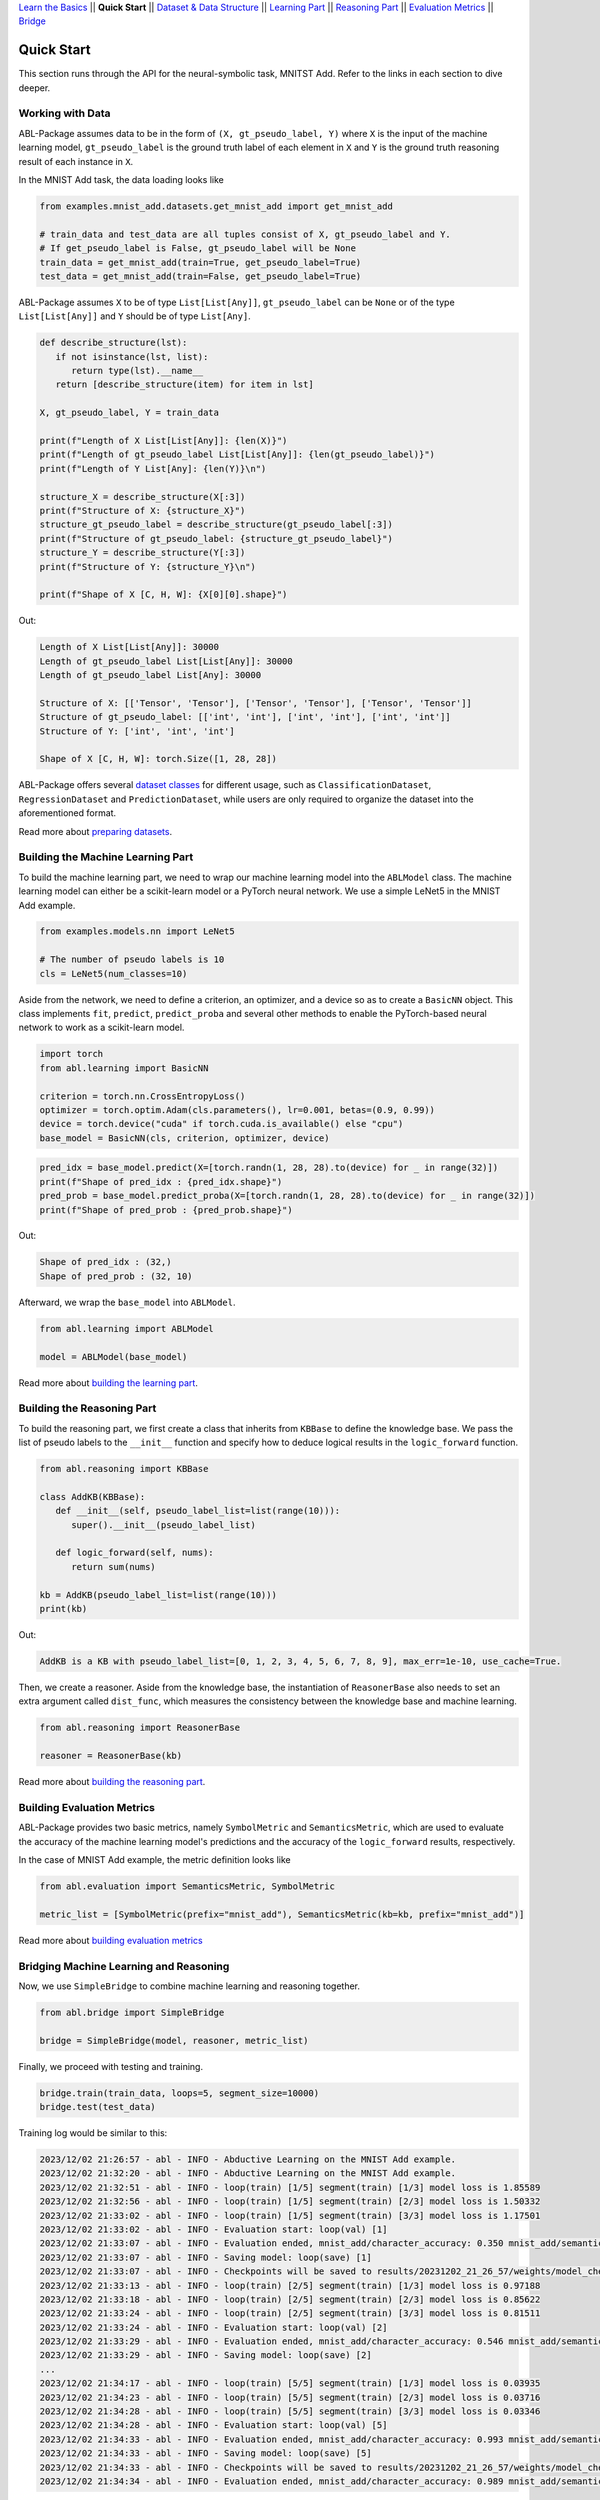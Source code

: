 `Learn the Basics <Basics.html>`_ ||
**Quick Start** ||
`Dataset & Data Structure <Datasets.html>`_ ||
`Learning Part <Learning.html>`_ ||
`Reasoning Part <Reasoning.html>`_ ||
`Evaluation Metrics <Evaluation.html>`_ ||
`Bridge <Bridge.html>`_ 

Quick Start
===========


This section runs through the API for the neural-symbolic task, MNITST Add. Refer to the links in each section to dive deeper.

Working with Data
-----------------

ABL-Package assumes data to be in the form of ``(X, gt_pseudo_label, Y)``  where ``X`` is the input of the machine learning model, 
``gt_pseudo_label`` is the ground truth label of each element in ``X`` and ``Y`` is the ground truth reasoning result of each instance in ``X``. 

In the MNIST Add task, the data loading looks like

.. code:: python

   from examples.mnist_add.datasets.get_mnist_add import get_mnist_add
   
   # train_data and test_data are all tuples consist of X, gt_pseudo_label and Y.
   # If get_pseudo_label is False, gt_pseudo_label will be None
   train_data = get_mnist_add(train=True, get_pseudo_label=True)
   test_data = get_mnist_add(train=False, get_pseudo_label=True)

ABL-Package assumes ``X`` to be of type ``List[List[Any]]``, ``gt_pseudo_label`` can be ``None`` or of the type ``List[List[Any]]`` and ``Y`` should be of type ``List[Any]``. 

.. code:: python

   def describe_structure(lst):
      if not isinstance(lst, list):
         return type(lst).__name__ 
      return [describe_structure(item) for item in lst]
    
   X, gt_pseudo_label, Y = train_data

   print(f"Length of X List[List[Any]]: {len(X)}")
   print(f"Length of gt_pseudo_label List[List[Any]]: {len(gt_pseudo_label)}")
   print(f"Length of Y List[Any]: {len(Y)}\n")

   structure_X = describe_structure(X[:3])
   print(f"Structure of X: {structure_X}")
   structure_gt_pseudo_label = describe_structure(gt_pseudo_label[:3])
   print(f"Structure of gt_pseudo_label: {structure_gt_pseudo_label}")
   structure_Y = describe_structure(Y[:3])
   print(f"Structure of Y: {structure_Y}\n")

   print(f"Shape of X [C, H, W]: {X[0][0].shape}")

Out:

.. code-block:: none

   Length of X List[List[Any]]: 30000
   Length of gt_pseudo_label List[List[Any]]: 30000
   Length of gt_pseudo_label List[Any]: 30000

   Structure of X: [['Tensor', 'Tensor'], ['Tensor', 'Tensor'], ['Tensor', 'Tensor']]                   
   Structure of gt_pseudo_label: [['int', 'int'], ['int', 'int'], ['int', 'int']]
   Structure of Y: ['int', 'int', 'int']

   Shape of X [C, H, W]: torch.Size([1, 28, 28])


ABL-Package offers several `dataset classes <../API/abl.dataset.html>`_ for different usage, such as ``ClassificationDataset``, ``RegressionDataset`` and ``PredictionDataset``, while users are only required to organize the dataset into the aforementioned format. 

Read more about `preparing datasets <Datasets.html>`_.

Building the Machine Learning Part
----------------------------------

To build the machine learning part, we need to wrap our machine learning model into the ``ABLModel`` class. The machine learning model can either be a scikit-learn model or a PyTorch neural network. We use a simple LeNet5 in the MNIST Add example.

.. code:: python

   from examples.models.nn import LeNet5

   # The number of pseudo labels is 10
   cls = LeNet5(num_classes=10)

Aside from the network, we need to define a criterion, an optimizer, and a device so as to create a ``BasicNN`` object. This class implements ``fit``, ``predict``, ``predict_proba`` and several other methods to enable the PyTorch-based neural network to work as a scikit-learn model.

.. code:: python

   import torch
   from abl.learning import BasicNN

   criterion = torch.nn.CrossEntropyLoss()
   optimizer = torch.optim.Adam(cls.parameters(), lr=0.001, betas=(0.9, 0.99))
   device = torch.device("cuda" if torch.cuda.is_available() else "cpu")
   base_model = BasicNN(cls, criterion, optimizer, device)

.. code:: python

   pred_idx = base_model.predict(X=[torch.randn(1, 28, 28).to(device) for _ in range(32)])
   print(f"Shape of pred_idx : {pred_idx.shape}")
   pred_prob = base_model.predict_proba(X=[torch.randn(1, 28, 28).to(device) for _ in range(32)])
   print(f"Shape of pred_prob : {pred_prob.shape}")

Out:

.. code-block:: none

   Shape of pred_idx : (32,)
   Shape of pred_prob : (32, 10)

Afterward, we wrap the ``base_model`` into ``ABLModel``.

.. code:: python

    from abl.learning import ABLModel

    model = ABLModel(base_model)

Read more about `building the learning part <Learning.html>`_.

Building the Reasoning Part
---------------------------

To build the reasoning part, we first create a class that inherits from ``KBBase`` to define the knowledge base.
We pass the list of pseudo labels to the ``__init__`` function and specify how to deduce logical results in the ``logic_forward`` function.

.. code:: python

   from abl.reasoning import KBBase

   class AddKB(KBBase):
      def __init__(self, pseudo_label_list=list(range(10))):
         super().__init__(pseudo_label_list)

      def logic_forward(self, nums):
         return sum(nums)

   kb = AddKB(pseudo_label_list=list(range(10)))
   print(kb)

Out:

.. code-block:: none

   AddKB is a KB with pseudo_label_list=[0, 1, 2, 3, 4, 5, 6, 7, 8, 9], max_err=1e-10, use_cache=True.

Then, we create a reasoner. Aside from the knowledge base, the instantiation of ``ReasonerBase`` also needs to set an extra argument called ``dist_func``, which measures the consistency between the knowledge base and machine learning.

.. code:: python

   from abl.reasoning import ReasonerBase
   
   reasoner = ReasonerBase(kb)

Read more about `building the reasoning part <Reasoning.html>`_. 


Building Evaluation Metrics
---------------------------

ABL-Package provides two basic metrics, namely ``SymbolMetric`` and ``SemanticsMetric``, which are used to evaluate the accuracy of the machine learning model's predictions and the accuracy of the ``logic_forward`` results, respectively.

In the case of MNIST Add example, the metric definition looks like

.. code:: python

   from abl.evaluation import SemanticsMetric, SymbolMetric

   metric_list = [SymbolMetric(prefix="mnist_add"), SemanticsMetric(kb=kb, prefix="mnist_add")]

Read more about `building evaluation metrics <Evaluation.html>`_

Bridging Machine Learning and Reasoning
---------------------------------------

Now, we use ``SimpleBridge`` to combine machine learning and reasoning together.

.. code:: python

   from abl.bridge import SimpleBridge

   bridge = SimpleBridge(model, reasoner, metric_list)

Finally, we proceed with testing and training.

.. code:: python

   bridge.train(train_data, loops=5, segment_size=10000)
   bridge.test(test_data)

Training log would be similar to this:

.. code-block:: none

   2023/12/02 21:26:57 - abl - INFO - Abductive Learning on the MNIST Add example.
   2023/12/02 21:32:20 - abl - INFO - Abductive Learning on the MNIST Add example.
   2023/12/02 21:32:51 - abl - INFO - loop(train) [1/5] segment(train) [1/3] model loss is 1.85589
   2023/12/02 21:32:56 - abl - INFO - loop(train) [1/5] segment(train) [2/3] model loss is 1.50332
   2023/12/02 21:33:02 - abl - INFO - loop(train) [1/5] segment(train) [3/3] model loss is 1.17501
   2023/12/02 21:33:02 - abl - INFO - Evaluation start: loop(val) [1]
   2023/12/02 21:33:07 - abl - INFO - Evaluation ended, mnist_add/character_accuracy: 0.350 mnist_add/semantics_accuracy: 0.254 
   2023/12/02 21:33:07 - abl - INFO - Saving model: loop(save) [1]
   2023/12/02 21:33:07 - abl - INFO - Checkpoints will be saved to results/20231202_21_26_57/weights/model_checkpoint_loop_1.pth
   2023/12/02 21:33:13 - abl - INFO - loop(train) [2/5] segment(train) [1/3] model loss is 0.97188
   2023/12/02 21:33:18 - abl - INFO - loop(train) [2/5] segment(train) [2/3] model loss is 0.85622
   2023/12/02 21:33:24 - abl - INFO - loop(train) [2/5] segment(train) [3/3] model loss is 0.81511
   2023/12/02 21:33:24 - abl - INFO - Evaluation start: loop(val) [2]
   2023/12/02 21:33:29 - abl - INFO - Evaluation ended, mnist_add/character_accuracy: 0.546 mnist_add/semantics_accuracy: 0.399 
   2023/12/02 21:33:29 - abl - INFO - Saving model: loop(save) [2]
   ...
   2023/12/02 21:34:17 - abl - INFO - loop(train) [5/5] segment(train) [1/3] model loss is 0.03935
   2023/12/02 21:34:23 - abl - INFO - loop(train) [5/5] segment(train) [2/3] model loss is 0.03716
   2023/12/02 21:34:28 - abl - INFO - loop(train) [5/5] segment(train) [3/3] model loss is 0.03346
   2023/12/02 21:34:28 - abl - INFO - Evaluation start: loop(val) [5]
   2023/12/02 21:34:33 - abl - INFO - Evaluation ended, mnist_add/character_accuracy: 0.993 mnist_add/semantics_accuracy: 0.986 
   2023/12/02 21:34:33 - abl - INFO - Saving model: loop(save) [5]
   2023/12/02 21:34:33 - abl - INFO - Checkpoints will be saved to results/20231202_21_26_57/weights/model_checkpoint_loop_5.pth
   2023/12/02 21:34:34 - abl - INFO - Evaluation ended, mnist_add/character_accuracy: 0.989 mnist_add/semantics_accuracy: 0.978 


Read more about `bridging machine learning and reasoning <Bridge.html>`_.
